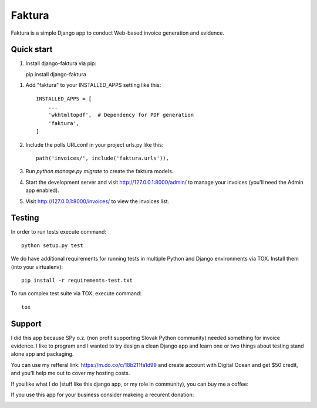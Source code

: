 =======
Faktura
=======

.. image:: https://img.shields.io/pypi/pyversions/django-faktura.svg
   :target: https://pypi.org/project/django-faktura/

.. image:: https://codebeat.co/badges/2d56dde1-436c-4d31-81ca-108412aa417c
   :target: https://codebeat.co/projects/github-com-ricco386-django-faktura-master

.. image:: https://travis-ci.com/ricco386/django-faktura.svg?branch=master
   :target: https://travis-ci.com/ricco386/django-faktura

.. image:: https://img.shields.io/github/license/ricco386/django-faktura.svg
   :target: https://github.com/ricco386/django-faktura/blob/master/LICENSE

Faktura is a simple Django app to conduct Web-based invoice generation and evidence.

Quick start
-----------

1. Install django-faktura via pip::

   pip install django-faktura

1. Add "faktura" to your INSTALLED_APPS setting like this::

    INSTALLED_APPS = [
        ...
        'wkhtmltopdf',  # Dependency for PDF generation
        'faktura',
    ]

2. Include the polls URLconf in your project urls.py like this::

    path('invoices/', include('faktura.urls')),

3. Run `python manage.py migrate` to create the faktura models.

4. Start the development server and visit http://127.0.0.1:8000/admin/
   to manage your invoices (you'll need the Admin app enabled).

5. Visit http://127.0.0.1:8000/invoices/ to view the invoices list.

Testing
-------

In order to run tests execute command::

     python setup.py test

We do have additional requirements for running tests in multiple Python and Django
environments via TOX. Install them (into your virtualenv)::

     pip install -r requirements-test.txt

To run complex test suite via TOX, execute command::

     tox

Support
-------

I did this app because SPy o.z. (non profit supporting Slovak Python community) needed
something for invoice evidence. I like to program and I wanted to try design a clean 
Django app and learn one or two things about testing stand alone app and packaging.

You can use my refferal link: https://m.do.co/c/18b211fa1d99 and create account with 
Digital Ocean and get $50 credit, and you'll help me out to cover my hosting costs.

If you like what I do (stuff like this django app, or my role in community), you can buy
me a coffee:

.. image:: https://img.shields.io/badge/Donate-PayPal-blue.svg
   :target: https://paypal.me/ricco386

.. image:: https://img.shields.io/badge/Donate-bitcoin-blue.svg
   :target: https://tallyco.in/RicCo386/

If you use this app for your business consider makeing a recurent donation:

.. image:: http://img.shields.io/liberapay/goal/RicCo.svg?logo=liberapay
   :target: https://liberapay.com/RicCo/donate
